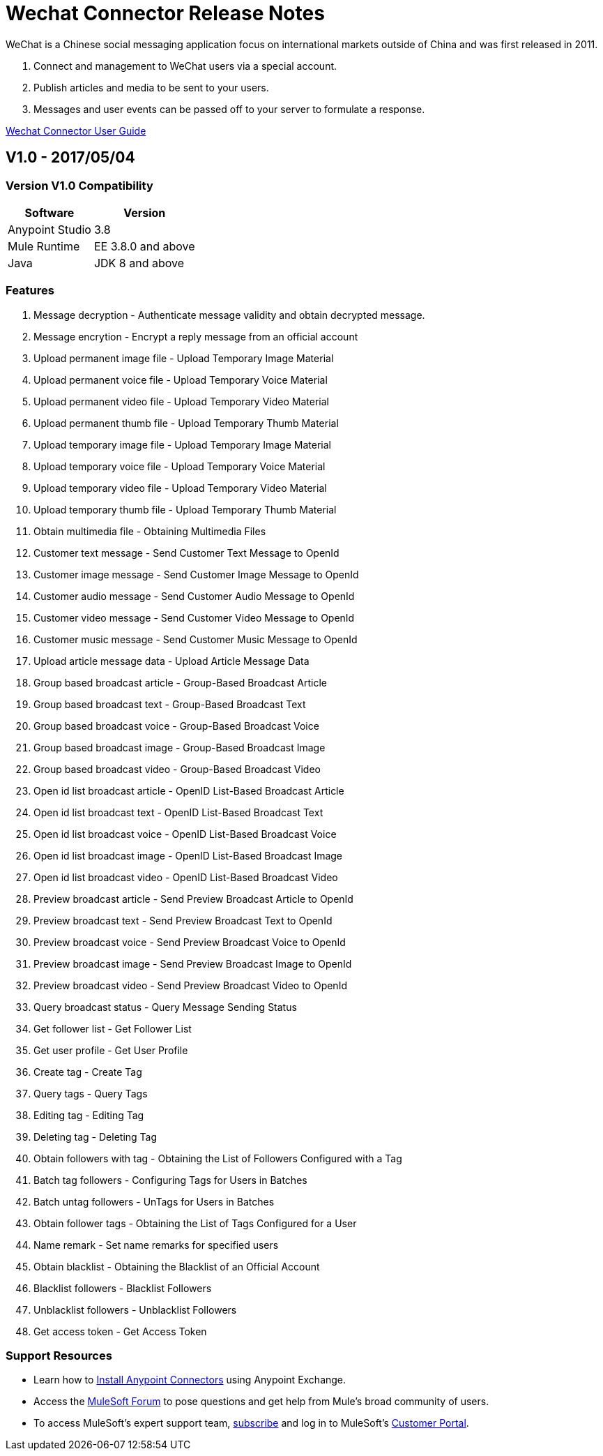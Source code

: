 ////
The following is the approved connector release notes template for documenting MuleSoft Supported Connectors.
////

= Wechat Connector Release Notes
////
[<System_Name>: The system the connector connects to, at the other end of the mule runtime, i.e. SalesForce, Workday Financials]
////
:keywords: add_keywords_separated_by_commas


WeChat is a Chinese social messaging application focus on international markets outside of China
and was first released in 2011.

. Connect and management to WeChat users via a special account.
. Publish articles and media to be sent to your users.
. Messages and user events can be passed off to your server to formulate a response.

link:/wechat-connector[Wechat Connector User Guide]
////
Points to the docs.mulesoft pages for documentation on the functional aspects of the connector. e.g.: link:/mule-user-guide/v/3.8/connector-x[Connector X User Guide]
////

== V1.0 - 2017/05/04
////
<Connector_Version> : Describes the connector version, such as “V2013”, “V4.0”, “V4.0.1-HF2” or whatever used for release]
<Release_date> : The date on which the connector is released (not when the notes are written, mind you)
////

=== Version V1.0  Compatibility

[%header%autowidth]
|===
|Software |Version
|Anypoint Studio  |3.8
|Mule Runtime |EE 3.8.0 and above
|Java |JDK 8 and above
|===

=== Features

. Message decryption - Authenticate message validity and obtain decrypted message. 
. Message encrytion - Encrypt a reply message from an official account 
. Upload permanent image file - Upload Temporary Image Material 
. Upload permanent voice file - Upload Temporary Voice Material
. Upload permanent video file - Upload Temporary Video Material
. Upload permanent thumb file - Upload Temporary Thumb Material
. Upload temporary image file - Upload Temporary Image Material 
. Upload temporary voice file - Upload Temporary Voice Material
. Upload temporary video file - Upload Temporary Video Material
. Upload temporary thumb file - Upload Temporary Thumb Material
. Obtain multimedia file - Obtaining Multimedia Files 
. Customer text message - Send Customer Text Message to OpenId 
. Customer image message - Send Customer Image Message to OpenId 
. Customer audio message - Send Customer Audio Message to OpenId 
. Customer video message - Send Customer Video Message to OpenId
. Customer music message - Send Customer Music Message to OpenId 
. Upload article message data - Upload Article Message Data 
. Group based broadcast article - Group-Based Broadcast Article 
. Group based broadcast text - Group-Based Broadcast Text
. Group based broadcast voice - Group-Based Broadcast Voice 
. Group based broadcast image - Group-Based Broadcast Image 
. Group based broadcast video - Group-Based Broadcast Video 
. Open id list broadcast article - OpenID List-Based Broadcast Article 
. Open id list broadcast text - OpenID List-Based Broadcast Text 
. Open id list broadcast voice - OpenID List-Based Broadcast Voice 
. Open id list broadcast image - OpenID List-Based Broadcast Image 
. Open id list broadcast video - OpenID List-Based Broadcast Video 
. Preview broadcast article - Send Preview Broadcast Article to OpenId 
. Preview broadcast text - Send Preview Broadcast Text to OpenId 
. Preview broadcast voice - Send Preview Broadcast Voice to OpenId 
. Preview broadcast image - Send Preview Broadcast Image to OpenId 
. Preview broadcast video - Send Preview Broadcast Video to OpenId 
. Query broadcast status - Query Message Sending Status 
. Get follower list - Get Follower List 
. Get user profile - Get User Profile 
. Create tag - Create Tag 
. Query tags - Query Tags
. Editing tag - Editing Tag 
. Deleting tag - Deleting Tag 
. Obtain followers with tag - Obtaining the List of Followers Configured with a Tag 
. Batch tag followers - Configuring Tags for Users in Batches
. Batch untag followers - UnTags for Users in Batches 
. Obtain follower tags - Obtaining the List of Tags Configured for a User 
. Name remark - Set name remarks for specified users
. Obtain blacklist - Obtaining the Blacklist of an Official Account 
. Blacklist followers - Blacklist Followers 
. Unblacklist followers - Unblacklist Followers 
. Get access token - Get Access Token 

//Example of a Feature listing:

//NTLM Authentication - NTLM authentication is now more robust and widely compatible with more domain controller configurations.

=== Support Resources
////
could also be named See Also
////
* Learn how to link:/mule-user-guide/v/3.8/installing-connectors[Install Anypoint Connectors] using Anypoint Exchange.
* Access the link:http://forum.mulesoft.org/mulesoft[MuleSoft Forum] to pose questions and get help from Mule’s broad community of users.
* To access MuleSoft’s expert support team, link:http://www.mulesoft.com/mule-esb-subscription[subscribe] and log in to MuleSoft’s link:http://www.mulesoft.com/support-login[Customer Portal].
